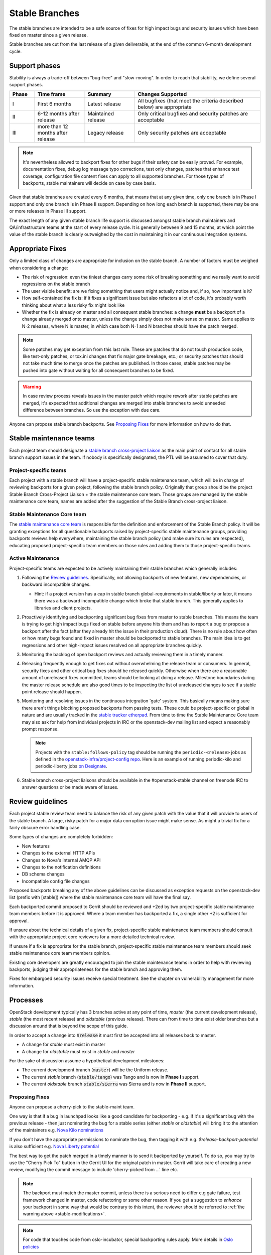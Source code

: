 =================
 Stable Branches
=================

The stable branches are intended to be a safe source of fixes for high impact
bugs and security issues which have been fixed on master since a given release.

Stable branches are cut from the last release of a given deliverable, at the
end of the common 6-month development cycle.


Support phases
==============

Stability is always a trade-off between "bug-free" and "slow-moving". In order
to reach that stability, we define several support phases.

.. list-table::
   :header-rows: 1
   :widths: 10 20 20 50

   - * Phase
     * Time frame
     * Summary
     * Changes Supported
   - * I
     * First 6 months
     * Latest release
     * All bugfixes (that meet the criteria described below) are
       appropriate
   - * II
     * 6-12 months after release
     * Maintained release
     * Only critical bugfixes and security patches are acceptable
   - * III
     * more than 12 months after release
     * Legacy release
     * Only security patches are acceptable

.. note::
   It's nevertheless allowed to backport fixes for other bugs if their safety
   can be easily proved. For example, documentation fixes, debug log message
   typo corrections, test only changes, patches that enhance test coverage,
   configuration file content fixes can apply to all supported branches. For
   those types of backports, stable maintainers will decide on case by case
   basis.

Given that stable branches are created every 6 months, that means that at any
given time, only one branch is in Phase I support and only one branch is in
Phase II support. Depending on how long each branch is supported, there may be
one or more releases in Phase III support.

The exact length of any given stable branch life support is discussed amongst
stable branch maintainers and QA/infrastructure teams at the start of every
release cycle. It is generally between 9 and 15 months, at which point the
value of the stable branch is clearly outweighed by the cost in maintaining
it in our continuous integration systems.


Appropriate Fixes
=================

Only a limited class of changes are appropriate for inclusion on the stable
branch. A number of factors must be weighed when considering a change:

* The risk of regression: even the tiniest changes carry some risk of breaking
  something and we really want to avoid regressions on the stable branch
* The user visible benefit: are we fixing something that users might actually
  notice and, if so, how important is it?
* How self-contained the fix is: if it fixes a significant issue but also
  refactors a lot of code, it's probably worth thinking about what a less
  risky fix might look like
* Whether the fix is already on master and all consequent stable branches:
  a change **must** be a backport of a change already merged onto master,
  unless the change simply does not make sense on master. Same applies to N-2
  releases, where N is master, in which case both N-1 and N branches should
  have the patch merged.

.. note::
   Some patches may get exception from this last rule. These are patches
   that do not touch production code, like test-only patches, or tox.ini
   changes that fix major gate breakage, etc.; or security patches that
   should not take much time to merge once the patches are published.
   In those cases, stable patches may be pushed into gate without waiting
   for all consequent branches to be fixed.

.. _stable-modifications:
.. warning::
   In case review process reveals issues in the master patch which require
   rework after stable patches are merged, it's expected that additional
   changes are merged into stable branches to avoid unneeded difference
   between branches. So use the exception with due care.

Anyone can propose stable branch backports. See `Proposing Fixes`_ for more
information on how to do that.


Stable maintenance teams
========================

Each project team should designate a `stable branch cross-project liaison
<https://wiki.openstack.org/wiki/CrossProjectLiaisons#Stable_Branch>`_ as
the main point of contact for all stable branch support issues in the team.
If nobody is specifically designated, the PTL will be assumed to cover that
duty.

Project-specific teams
----------------------

Each project with a stable branch will have a project-specific stable
maintenance team, which will be in charge of reviewing backports for a given
project, following the stable branch policy. Originally that group should be
the project Stable Branch Cross-Project Liaison + the stable maintenance core
team. Those groups are managed by the stable maintenance core team, names are
added after the suggestion of the Stable Branch cross-project liaison.

Stable Maintenance Core team
----------------------------

The `stable maintenance core team`_ is responsible for the definition and
enforcement of the Stable Branch policy. It will be granting exceptions for
all questionable backports raised by project-specific stable maintenance
groups, providing backports reviews help everywhere, maintaining the stable
branch policy (and make sure its rules are respected), educating proposed
project-specific team members on those rules and adding them to those
project-specific teams.

Active Maintenance
------------------

Project-specific teams are expected to be actively maintaining their stable
branches which generally includes:

#. Following the `Review guidelines`_. Specifically, not allowing backports of
   new features, new dependencies, or backward incompatible changes.

   * Hint: if a project version has a cap in stable branch global-requirements
     in stable/liberty or later, it means there was a backward incompatible
     change which broke that stable branch. This generally applies to libraries
     and client projects.

#. Proactively identifying and backporting significant bug fixes from master to
   stable branches. This means the team is trying to get high impact bugs fixed
   on stable before anyone hits them and has to report a bug or propose a
   backport after the fact (after they already hit the issue in their
   production cloud). There is no rule about how often or how many bugs found
   and fixed in master should be backported to stable branches. The main idea
   is to get regressions and other high-impact issues resolved on all
   appropriate branches quickly.
#. Monitoring the backlog of open backport reviews and actually reviewing them
   in a timely manner.
#. Releasing frequently enough to get fixes out without overwhelming the release
   team or consumers. In general, security fixes and other critical bug fixes
   should be released quickly. Otherwise when there are a reasonable amount of
   unreleased fixes committed, teams should be looking at doing a release.
   Milestone boundaries during the master release schedule are also good times
   to be inspecting the list of unreleased changes to see if a stable point
   release should happen.
#. Monitoring and resolving issues in the continuous integration 'gate' system.
   This basically means making sure there aren't things blocking proposed
   backports from passing tests. These could be project-specific or global in
   nature and are usually tracked in the `stable tracker etherpad`_. From time
   to time the Stable Maintenance Core team may also ask for help from
   individual projects in IRC or the openstack-dev mailing list and expect a
   reasonably prompt response.

   .. note::
      Projects with the ``stable:follows-policy`` tag should be running the
      ``periodic-<release>`` jobs as defined in the
      `openstack-infra/project-config repo`_. Here is an example of running
      periodic-kilo and periodic-liberty jobs `on Designate`_.

#. Stable branch cross-project liaisons should be available in the
   #openstack-stable channel on freenode IRC to answer questions or be made
   aware of issues.


Review guidelines
=================

Each project stable review team need to balance the risk of any given patch
with the value that it will provide to users of the stable branch. A large,
risky patch for a major data corruption issue might make sense. As might a
trivial fix for a fairly obscure error handling case.

Some types of changes are completely forbidden:

* New features
* Changes to the external HTTP APIs
* Changes to Nova's internal AMQP API
* Changes to the notification definitions
* DB schema changes
* Incompatible config file changes

Proposed backports breaking any of the above guidelines can be discussed as
exception requests on the openstack-dev list (prefix with [stable]) where
the stable maintenance core team will have the final say.

Each backported commit proposed to Gerrit should be reviewed and +2ed by
two project-specific stable maintenance team members before it is approved.
Where a team member has backported a fix, a single other +2 is sufficient for
approval.

If unsure about the technical details of a given fix, project-specific stable
maintenance team members should consult with the appropriate project core
reviewers for a more detailed technical review.

If unsure if a fix is appropriate for the stable branch, project-specific
stable maintenance team members should seek stable maintenance core team
members opinion.

Existing core developers are greatly encouraged to join the stable maintenance
teams in order to help with reviewing backports, judging their appropriateness
for the stable branch and approving them.

Fixes for embargoed security issues receive special treatment. See the chapter
on vulnerability management for more information.

Processes
=========

OpenStack development typically has 3 branches active at any point of time,
*master* (the current development release), *stable* (the most recent release)
and *oldstable* (previous release).  There can from time to time exist older
branches but a discussion around that is beyond the scope of this guide.

In order to accept a change into :code:`$release` it must first be accepted
into all releases back to master.

* A change for *stable* must exist in master
* A change for *oldstable* must exist in *stable* and *master*

For the sake of discussion assume a hypothetical development milestones:

* The current development branch (:code:`master`) will be the Uniform release.
* The current *stable* branch (:code:`stable/tango`) was Tango and is now in
  **Phase I** support.
* The current *oldstable* branch :code:`stable/sierra` was Sierra and is now in
  **Phase II** support.

Proposing Fixes
---------------
Anyone can propose a cherry-pick to the stable-maint team.

One way is that if a bug in launchpad looks like a good candidate for
backporting - e.g. if it's a significant bug with the previous release - then
just nominating the bug for a stable series (either *stable* or *oldstable*)
will bring it to the attention of the maintainers e.g. `Nova Kilo nominations`_

If you don't have the appropriate permissions to nominate the bug, then tagging
it with e.g. *$release-backport-potential* is also sufficient e.g.
`Nova Liberty potential`_

The best way to get the patch merged in a timely manner is to send it backported
by yourself. To do so, you may try to use the "Cherry Pick To" button in the
Gerrit UI for the original patch in master. Gerrit will take care of creating a
new review, modifying the commit message to include 'cherry-picked from ...'
line etc.

.. note::
   The backport must match the master commit, unless there is a serious need to
   differ e.g gate failure, test framework changed in master, code refactoring
   or some other reason. If you get a suggestion to *enhance* your backport in
   some way that would be contrary to this intent, the reviewer should be
   referred to :ref:`the warning above <stable-modifications>`.

.. note::
   For code that touches code from oslo-incubator, special backporting rules
   apply. More details in `Oslo policies`_

If the patch you're proposing will not cherry-pick cleanly, you can help by
resolving the conflicts yourself and proposing the resulting patch. Please keep
Conflicts lines in the commit message to help reviewers! You can use
`git-review`_ to propose a change to the hypothetical stable branch with:

.. code-block:: bash

    $ git checkout -t origin/stable/tango
    $ git cherry-pick -x $master_commit_id
    $ git review stable/tango

.. note::
   cherry-pick -x option includes 'cherry-picked from ...' line in the commit
   message which is required to avoid `Gerrit bug`_

Failing all that, just ping one of the team and mention that you think the
bug/commit is a good candidate.

Change-Ids
----------
When cherry-picking a commit, keep the original :code:`Change-Id` and gerrit
will show a separate review for the stable branch while still allowing you to
use the Change-Id to see all the reviews associated with it. `See this change
as an example. <https://review.openstack.org/#/q/Ic5082b74a362ded8b35cbc75cf178fe6e0db62d0,n,z>`_

.. warning::
   :code:`Change-Id` line must be in the last paragraph. Conflicts in the
   backport add a new paragraph, creating a new :code:`Change-Id` but you can
   avoid that by moving conflicts above the paragraph with :code:`Change-Id`
   line or removing empty lines to make a single paragraph.

Email Notifications
-------------------
If you want to be notified of new stable patches you can create a watch on the
gerrit `watched projects`_ screen with the following settings.

.. code-block:: none

 Project Name: All-Projects
      Only If: branch:stable/liberty

Then check the "Email Notifications - New Changes" checkbox. That will cause
gerrit to send an email whenever a matching change is proposed, and better yet,
the change shows up in your 'watched changes' list in gerrit.

See the docs for `gerrit notify`_ configuration and the `gerrit search`_
syntax.

Bug Tags
--------

Bugs tagged with *$release-backport-potential* are bugs which apply to a
stable release and may be suitable for backporting once fixed. Once the
backport has been proposed, the tag should be removed.

Gerrit tags bugs with *in-stable-$release* when they are merged into the stable
branch. The release manager later removes the tag when the bug is targeted to
the appropriate series.

Gate Status
-----------

Keeping the stable branches in good health in an ongoing effort. To see what
bugs are currently causing gate failures and preventing code from merging into
stable branches, please see the `stable tracker etherpad`_, where we will track
current bugs and in-flight fixes.

Scheduled test runs occur daily for each project's stable branch. If failures
crop up, the bot will email the `openstack-stable-maint mailing list`_. It is
best to react quickly to these and get them resolved ASAP to prevent them from
piling up. Please subscribe if you're interested in helping out.

Proactive backports
===================

To make sure suitable bug fixes that land in *master* branches are delivered to
stable branch consumers in timely manner, and to avoid situations when a high
impact bug fix falls through the cracks and does not get quickly provisioned to
users, projects may adopt a 'proactive' approach towards tracking patches that
are candidates for backports, as described below.

.. note::

   The first project that adopted the described approach is Neutron. Other
   projects are welcome to experiment with similar practices and provide
   feedback and improvements.

.. note::

   Tools mentioned in the guidelines below are currently maintained in
   `openstack-infra/release-tools repository`_. Most of them are implemented as
   Unix filters that can be interconnected into a pipeline to accommodate for
   specific project needs and practices.

.. note::

   Guidelines below assume that there is a group of people behind the effort
   that are willing to help. Tips on how to build the subteam are out of scope
   for the document.

From high level perspective, proactive backporting process consists of the following steps:

#. identify bugs fixed since the previous triage event;
#. of those, pick only those bugs that does not break stable policy policies;
#. distribute identified backport candidates among subteam members;
#. subteam members consider each candidate bug for inclusion into *stable* and
   *oldstable* branches; if applicable, backports are proposed for review and
   tracked until inclusion into appropriate branches;
#. new stable releases are created in due time.

.. note::
    Most of those steps require human intervension (with the prominent
    exception of the first step) because triaging requires specific judgement.
    New release proposals can be automated, but at the moment, this is left out
    of scope for this document.

This is ongoing process, and it's usually executed on weekly basis, or with
other frequency that fits better the subteam and the project in question.

Now, let's cover each step with more details.

Identify new bug fixes
----------------------

The process assumes that the subteam keeps track of the last git hash that was
validated somewhere. For the initial candidate list generation, it's advised to
start on a branch boundary (the latest common git commit between *stable* and
*master* branches).

For every new git commit found in *master* branch, commit message is checked
for bug tags (Closes-Bug, Partial-Bug, Related-Bug, ...) All bugs mentioned are
considered for initial filtering.

For this exact need, use the following release tool:

.. code-block:: bash

    $ ./bugs-fixed-since.py --repo ../neutron --start 1ce8ce9546479c0ce6055c0c205a8885699e3051
    1514424
    1560464
    1546110
    ...

Filter out features and enhancements
------------------------------------

Due to stable policy described above, new features and enhancements are
generally not allowed in stable branches. For example, to filter out bugs that
have importance set to Wishlist in Launchpad, you can use the following tool:

.. code-block:: bash

    $ ./bugs-fixed-since.py [...] | lp-filter-bugs-by-importance.py neutron --importance Wishlist
    1514424
    1560464
    1546110
    ...

The resulting list is expected to contain only actual bug fixes.

In case you also want to filter out bugs of Low importance, append another call to the tool:

.. code-block:: bash

    $ [...] | lp-filter-bugs-by-importance.py neutron --importance Low
    1514424
    1560464
    1546110
    ...

Once you are satisfied with the query result, you should remember the latest
commit checked, and also store the bug list somewhere.

To achieve the latter, multiple directions can be taken.

#. One way is to store it in some external tool like Etherpad. If this
   direction is chosen, the following tool may become handy to make the list
   more consumable:

.. code-block:: bash

    $ [...] | ./annotate-lp-bugs.py neutron
    https://bugs.launchpad.net/bugs/1514424 "neutron metadata ns proxy does not support ssl" (Medium,Fix Released) [in-stable-mitaka,l3-ipam-dhcp] [vuntz]
    https://bugs.launchpad.net/bugs/1560464 "ovsdb monitor doesn't return ofport" (High,Fix Released) [in-stable-liberty,in-stable-mitaka] [kevinbenton]
    https://bugs.launchpad.net/bugs/1546110 "DB error causes router rescheduling loop to fail" (Medium,Fix Released) [in-stable-kilo,in-stable-liberty,in-stable-mitaka,l3-ipam-dhcp,liberty-backport-potential] [brian-haley]
    ...

#. Another alternative is to tag backport candidates in Launchpad. For that,
   it's advised to avoid using *$release-backport-potential* tags, and instead
   introduce a new tag per project team (f.e. *neutron-proactive-backport-potential*
   for Neutron). This is to avoid conflicts in the tag usage by multiple teams
   running independent backporting processes when bug fixes spanning multiple
   projects are considered.

.. code-block:: bash

    $ [...] | ./lp-tag.py neutron-proactive-backport-potential

This command will tag all identified backport candidates with the project
specific tag. For example, check the `neutron proactive-backport-potential
dashboard`_.

With that, you get access to all filtering features available in Launchpad.

Distribute the work
-------------------

Once you have a list of candidate bug fixes to consider for backporting, it's
time to distribute it among subteam members. Depending on which method is
chosen above to track candidate bug fixes, you may utilize Launchpad search
queries, or other filtering technique to identify bugs of specific topics of
interest, to distribute the work to folks who are experts in those topics.

.. note::

    Exact search queries and filters are project specific and largely depend on
    existing bug tracking practices adopted by projects. Hence they are out of
    scope for the document.

Candidate triage
----------------

Each candidate bug should be assessed on its applicability to *stable* and
*oldstable* branches, as per corresponding support phase definitions. For
example, for *stable* branch, all bug fixes of user value can be considered to
backport; while for *oldstable* branch, only critical bugs are allowed to be
backported.

For every applicable stable branch, a backport is proposed in Gerrit. The
backporter is expected to follow the progress of the backport to make sure it's
not lost in reviews.

Once all applicable backports are proposed to Gerrit and are on their path
towards stable inclusion, *<project>-proactive-backport-potential* tag can be
removed from the bug.

.. note::
    If possible, consider keeping the order of backports in a way that would
    reduce the number of git conflicts.

Release often
-------------

Proactive backporting process is expected to trigger higher volume of changes
in stable branches. To make releases more granular, it's advised participating
projects create new stable releases often. It may be done on a bi-weekly basis,
or any other schedule that fits better the project and its actual backports
volume.

.. _Nova Kilo nominations: https://bugs.launchpad.net/nova/kilo/+nominations
.. _Nova Liberty potential: https://bugs.launchpad.net/nova/+bugs?field.tag=liberty-backport-potential
.. _Oslo policies: http://specs.openstack.org/openstack/oslo-specs/specs/policy/incubator.html#stable-branches
.. _git-review: https://github.com/openstack-infra/git-review
.. _Gerrit bug: https://code.google.com/p/gerrit/issues/detail?id=1107
.. _watched projects: https://review.openstack.org/#/settings/projects
.. _gerrit notify: https://gerrit-review.googlesource.com/Documentation/user-notify.html#user
.. _gerrit search: https://review.openstack.org/#/settings/projects
.. _stable tracker etherpad: https://etherpad.openstack.org/p/stable-tracker
.. _openstack-stable-maint mailing list: http://lists.openstack.org/cgi-bin/mailman/listinfo/openstack-stable-maint
.. _stable maintenance core team: https://review.openstack.org/#/admin/groups/530,members
.. _openstack-infra/project-config repo: http://git.openstack.org/cgit/openstack-infra/project-config/
.. _on Designate: https://review.openstack.org/#/c/292617/
.. _openstack-infra/release-tools repository: http://git.openstack.org/cgit/openstack-infra/release-tools/
.. _neutron proactive-backport-potential dashboard: https://bugs.launchpad.net/neutron/+bugs?field.searchtext=&orderby=-importance&search=Search&field.status%3Alist=NEW&field.status%3Alist=CONFIRMED&field.status%3Alist=TRIAGED&field.status%3Alist=INPROGRESS&field.status%3Alist=FIXCOMMITTED&field.status%3Alist=FIXRELEASED&field.status%3Alist=INCOMPLETE_WITH_RESPONSE&field.status%3Alist=INCOMPLETE_WITHOUT_RESPONSE&assignee_option=any&field.assignee=&field.bug_reporter=&field.bug_commenter=&field.subscriber=&field.structural_subscriber=&field.tag=neutron-proactive-backport-potential&field.tags_combinator=ANY&field.has_cve.used=&field.omit_dupes.used=&field.omit_dupes=on&field.affects_me.used=&field.has_patch.used=&field.has_branches.used=&field.has_branches=on&field.has_no_branches.used=&field.has_no_branches=on&field.has_blueprints.used=&field.has_blueprints=on&field.has_no_blueprints.used=&field.has_no_blueprints=on
